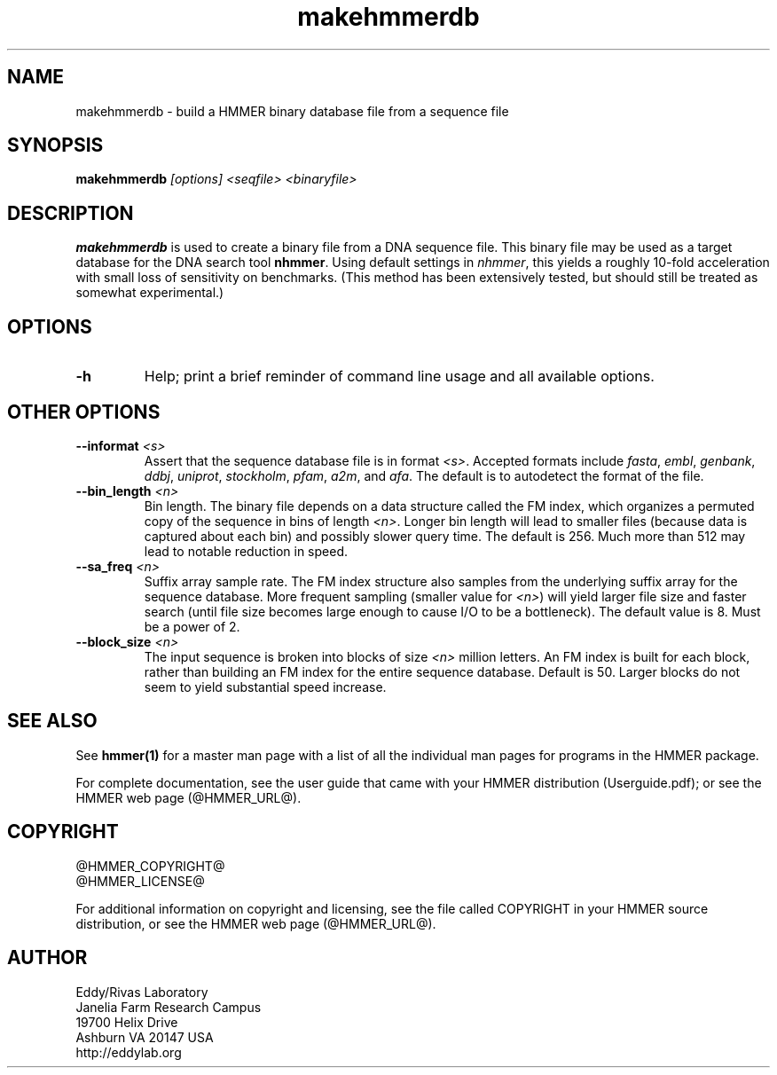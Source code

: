 .TH "makehmmerdb" 1 "@HMMER_DATE@" "HMMER @HMMER_VERSION@" "HMMER Manual"

.SH NAME
makehmmerdb - build a HMMER binary database file from a sequence file


.SH SYNOPSIS
.B makehmmerdb
.I [options]
.I <seqfile>
.I <binaryfile>


.SH DESCRIPTION

.PP
.B makehmmerdb 
is used to create a binary file from a DNA sequence file. This 
binary file may be used as a target database for the DNA search tool
.BR nhmmer . 
Using default settings in 
.IR nhmmer ,
this yields a roughly 10-fold acceleration with small loss of 
sensitivity on benchmarks. (This method has been extensively tested, 
but should still be treated as somewhat experimental.)


.SH OPTIONS

.TP
.B -h
Help; print a brief reminder of command line usage and all available
options.


.\" .SH OPTIONS FOR SPECIFYING THE ALPHABET
.\" 
.\" The alphabet type (amino, DNA, or RNA) is autodetected by default, by
.\" looking at the composition of the
.\" .IR seqfile .
.\" Autodetection is normally quite reliable, but occasionally alphabet
.\" type may be ambiguous and autodetection can fail (for instance, when
.\" the first sequence starts with a run of ambiguous characters). To avoid 
.\" this, or to increase robustness in automated analysis pipelines, you 
.\" may specify the alphabet type of
.\" .I seqfile
.\" with these options.
.\" 
.\" .TP
.\" .B --dna
.\" Specify that all sequences in 
.\" .I msafile
.\" are DNAs.
.\" 
.\" .TP
.\" .B --rna
.\" Specify that all sequences in 
.\" .I msafile
.\" are RNAs.
.\" 
.\" .TP
.\" .B --amino
.\" Specify that all sequences in 
.\" .I msafile
.\" are proteins. Note that currently, a binary database of amino
.\" acid sequence cannot be used as target to hmmsearch of phmmer
.\" (only nhmmer can use the binary format).



.SH OTHER OPTIONS

.TP
.BI --informat " <s>"
Assert that the sequence database file is in format 
.IR <s> . 
Accepted formats include 
.IR fasta , 
.IR embl , 
.IR genbank ,
.IR ddbj , 
.IR uniprot ,
.IR stockholm , 
.IR pfam , 
.IR a2m , 
and 
.IR afa .
The default is to autodetect the format of the file.


.TP 
.BI --bin_length " <n>"
Bin length. The binary file depends on a data structure called the 
FM index, which organizes a permuted copy of the sequence in bins 
of length
.IR <n> .
Longer bin length will lead to smaller files (because data is 
captured about each bin) and possibly slower query time. The 
default is 256. Much more than 512 may lead to notable reduction 
in speed.


.TP 
.BI --sa_freq " <n>"
Suffix array sample rate. The FM index structure also samples from 
the underlying suffix array for the sequence database. More frequent 
sampling (smaller value for 
.IR <n> )
will yield larger file size and faster search (until file size becomes
large enough to cause I/O to be a bottleneck). The default value
is 8. Must be a power of 2.


.TP 
.BI --block_size " <n>"
The input sequence is broken into blocks of size
.I <n>
million letters. An FM index is built for each block, rather than 
building an FM index for the entire sequence database. Default is 
50. Larger blocks do not seem to yield substantial speed increase. 



.SH SEE ALSO 

See 
.B hmmer(1)
for a master man page with a list of all the individual man pages
for programs in the HMMER package.

.PP
For complete documentation, see the user guide that came with your
HMMER distribution (Userguide.pdf); or see the HMMER web page
(@HMMER_URL@).



.SH COPYRIGHT

.nf
@HMMER_COPYRIGHT@
@HMMER_LICENSE@
.fi

For additional information on copyright and licensing, see the file
called COPYRIGHT in your HMMER source distribution, or see the HMMER
web page 
(@HMMER_URL@).


.SH AUTHOR

.nf
Eddy/Rivas Laboratory
Janelia Farm Research Campus
19700 Helix Drive
Ashburn VA 20147 USA
http://eddylab.org
.fi



